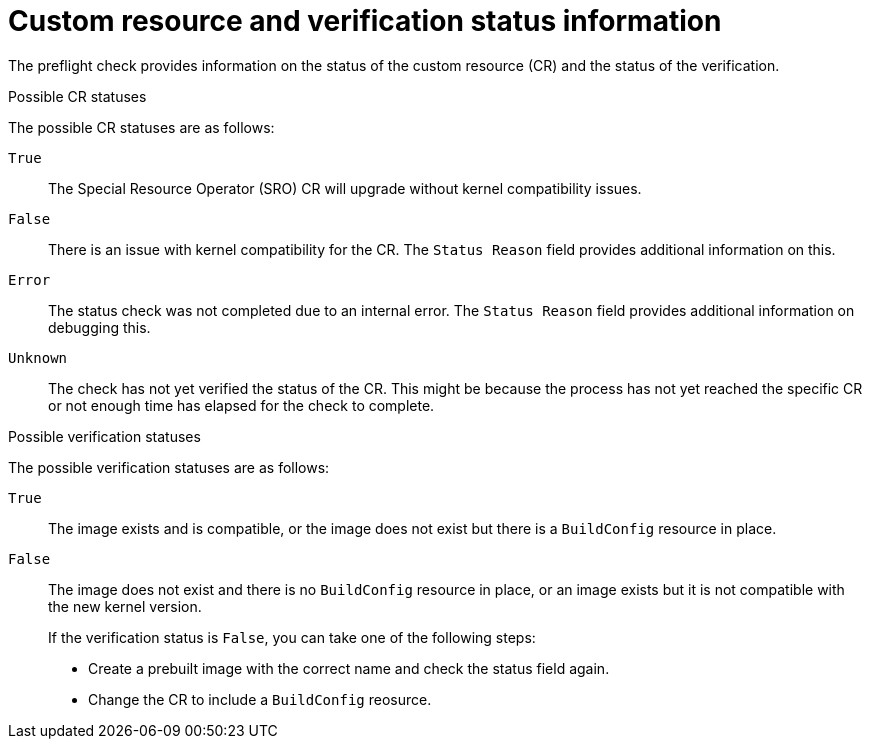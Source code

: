 // Module included in the following assemblies:
//
// * updating/updating-clusters-sro.adoc

:_content-type: CONCEPT
[id="custom-resource-and-verification-status-information_{context}"]
= Custom resource and verification status information

The preflight check provides information on the status of the custom resource (CR) and the status of the verification.

.Possible CR statuses

The possible CR statuses are as follows:
--
`True`:: The Special Resource Operator (SRO) CR will upgrade without kernel compatibility issues.
`False`:: There is an issue with kernel compatibility for the CR. The `Status Reason` field provides additional information on this.
`Error`:: The status check was not completed due to an internal error. The `Status Reason` field provides additional information on debugging this.
`Unknown`:: The check has not yet verified the status of the CR. This might be because the process has not yet reached the specific CR or not enough time has elapsed for the check to complete.
--

.Possible verification statuses

The possible verification statuses are as follows:

--
`True`:: The image exists and is compatible, or the image does not exist but there is a `BuildConfig` resource in place.
`False`:: The image does not exist and there is no `BuildConfig` resource in place, or an image exists but it is not compatible with the new kernel version.
+
If the verification status is `False`, you can take one of the following steps:
+
* Create a prebuilt image with the correct name and check the status field again.
* Change the CR to include a `BuildConfig` reosurce.
--
